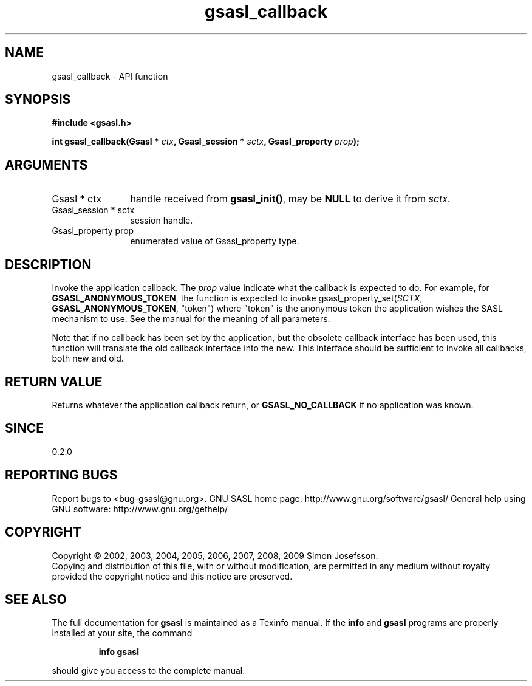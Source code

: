 .\" DO NOT MODIFY THIS FILE!  It was generated by gdoc.
.TH "gsasl_callback" 3 "1.4.4" "gsasl" "gsasl"
.SH NAME
gsasl_callback \- API function
.SH SYNOPSIS
.B #include <gsasl.h>
.sp
.BI "int gsasl_callback(Gsasl * " ctx ", Gsasl_session * " sctx ", Gsasl_property " prop ");"
.SH ARGUMENTS
.IP "Gsasl * ctx" 12
handle received from \fBgsasl_init()\fP, may be \fBNULL\fP to derive it
from \fIsctx\fP.
.IP "Gsasl_session * sctx" 12
session handle.
.IP "Gsasl_property prop" 12
enumerated value of Gsasl_property type.
.SH "DESCRIPTION"
Invoke the application callback.  The \fIprop\fP value indicate what the
callback is expected to do.  For example, for
\fBGSASL_ANONYMOUS_TOKEN\fP, the function is expected to invoke
gsasl_property_set(\fISCTX\fP, \fBGSASL_ANONYMOUS_TOKEN\fP, "token") where
"token" is the anonymous token the application wishes the SASL
mechanism to use.  See the manual for the meaning of all
parameters.

Note that if no callback has been set by the application, but the
obsolete callback interface has been used, this function will
translate the old callback interface into the new.  This interface
should be sufficient to invoke all callbacks, both new and old.
.SH "RETURN VALUE"
Returns whatever the application callback return, or
\fBGSASL_NO_CALLBACK\fP if no application was known.
.SH "SINCE"
0.2.0
.SH "REPORTING BUGS"
Report bugs to <bug-gsasl@gnu.org>.
GNU SASL home page: http://www.gnu.org/software/gsasl/
General help using GNU software: http://www.gnu.org/gethelp/
.SH COPYRIGHT
Copyright \(co 2002, 2003, 2004, 2005, 2006, 2007, 2008, 2009 Simon Josefsson.
.br
Copying and distribution of this file, with or without modification,
are permitted in any medium without royalty provided the copyright
notice and this notice are preserved.
.SH "SEE ALSO"
The full documentation for
.B gsasl
is maintained as a Texinfo manual.  If the
.B info
and
.B gsasl
programs are properly installed at your site, the command
.IP
.B info gsasl
.PP
should give you access to the complete manual.
